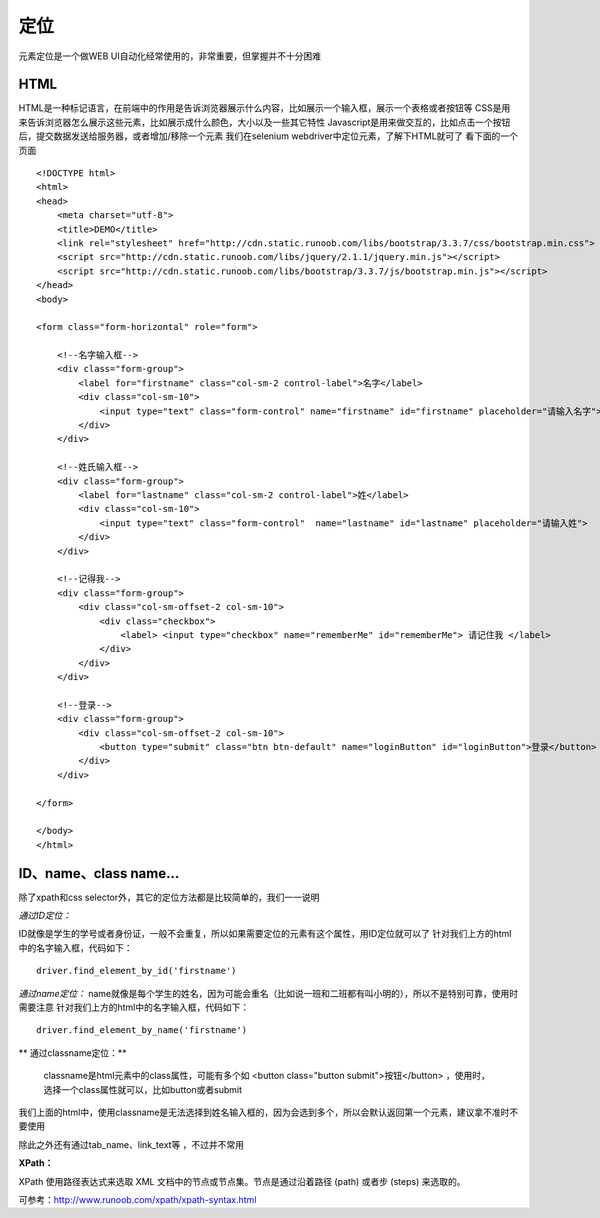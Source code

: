 定位
=====================================
元素定位是一个做WEB UI自动化经常使用的，非常重要，但掌握并不十分困难

HTML
~~~~~~~~~~~~~~~~~~~~~~~~~~~~~~~~~
HTML是一种标记语言，在前端中的作用是告诉浏览器展示什么内容，比如展示一个输入框，展示一个表格或者按钮等
CSS是用来告诉浏览器怎么展示这些元素，比如展示成什么颜色，大小以及一些其它特性
Javascript是用来做交互的，比如点击一个按钮后，提交数据发送给服务器，或者增加/移除一个元素
我们在selenium webdriver中定位元素，了解下HTML就可了
看下面的一个页面

::

	<!DOCTYPE html>
	<html>
	<head>
	    <meta charset="utf-8">
	    <title>DEMO</title>
	    <link rel="stylesheet" href="http://cdn.static.runoob.com/libs/bootstrap/3.3.7/css/bootstrap.min.css">
	    <script src="http://cdn.static.runoob.com/libs/jquery/2.1.1/jquery.min.js"></script>
	    <script src="http://cdn.static.runoob.com/libs/bootstrap/3.3.7/js/bootstrap.min.js"></script>
	</head>
	<body>
	 
	<form class="form-horizontal" role="form">
	 
	    <!--名字输入框-->
	    <div class="form-group">
	        <label for="firstname" class="col-sm-2 control-label">名字</label>
	        <div class="col-sm-10">
	            <input type="text" class="form-control" name="firstname" id="firstname" placeholder="请输入名字">
	        </div>
	    </div>
	 
	    <!--姓氏输入框-->
	    <div class="form-group">
	        <label for="lastname" class="col-sm-2 control-label">姓</label>
	        <div class="col-sm-10">
	            <input type="text" class="form-control"  name="lastname" id="lastname" placeholder="请输入姓">
	        </div>
	    </div>
	 
	    <!--记得我-->
	    <div class="form-group">
	        <div class="col-sm-offset-2 col-sm-10">
	            <div class="checkbox">
	                <label> <input type="checkbox" name="rememberMe" id="rememberMe"> 请记住我 </label>
	            </div>
	        </div>
	    </div>
	 
	    <!--登录-->
	    <div class="form-group">
	        <div class="col-sm-offset-2 col-sm-10">
	            <button type="submit" class="btn btn-default" name="loginButton" id="loginButton">登录</button>
	        </div>
	    </div>
	 
	</form>
	 
	</body>
	</html>


ID、name、class name...
~~~~~~~~~~~~~~~~~~~~~~~~~~~~~~~~~
除了xpath和css selector外，其它的定位方法都是比较简单的，我们一一说明

*通过ID定位：*

ID就像是学生的学号或者身份证，一般不会重复，所以如果需要定位的元素有这个属性，用ID定位就可以了
针对我们上方的html中的名字输入框，代码如下：

::

	driver.find_element_by_id('firstname')

*通过name定位：*
name就像是每个学生的姓名，因为可能会重名（比如说一班和二班都有叫小明的），所以不是特别可靠，使用时需要注意
针对我们上方的html中的名字输入框，代码如下：
::

	driver.find_element_by_name('firstname')


** 通过classname定位：**

 classname是html元素中的class属性，可能有多个如 <button class="button submit">按钮</button> ，使用时，选择一个class属性就可以，比如button或者submit

我们上面的html中，使用classname是无法选择到姓名输入框的，因为会选到多个，所以会默认返回第一个元素，建议拿不准时不要使用

 
除此之外还有通过tab_name、link_text等 ，不过并不常用

**XPath：**

XPath 使用路径表达式来选取 XML 文档中的节点或节点集。节点是通过沿着路径 (path) 或者步 (steps) 来选取的。

可参考：http://www.runoob.com/xpath/xpath-syntax.html
